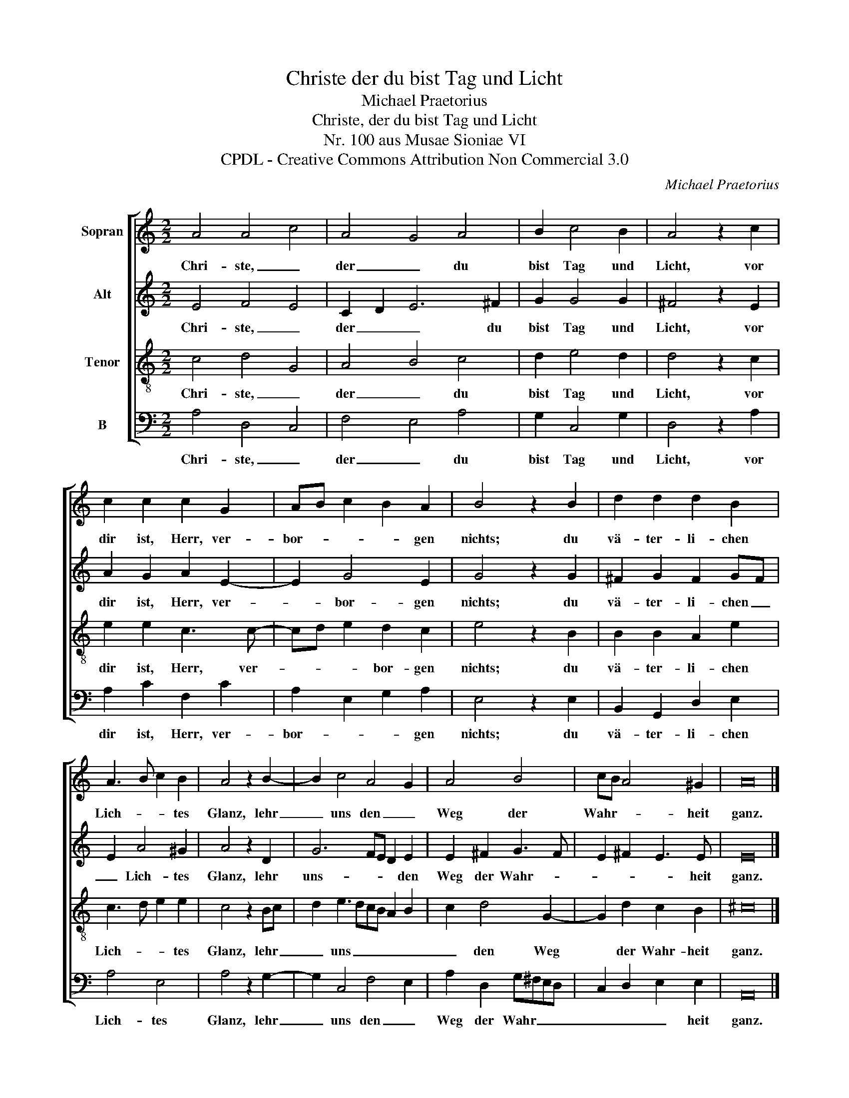 X:1
T:Christe der du bist Tag und Licht
T:Michael Praetorius
T:Christe, der du bist Tag und Licht
T:Nr. 100 aus Musae Sioniae VI
T:CPDL - Creative Commons Attribution Non Commercial 3.0
C:Michael Praetorius
Z:CPDL - Creative Commons Attribution Non Commercial 3.0
%%score [ 1 2 3 4 ]
L:1/8
M:2/2
K:C
V:1 treble nm="Sopran"
V:2 treble nm="Alt"
V:3 treble-8 nm="Tenor"
V:4 bass nm="B"
V:1
 A4 A4 c4 | A4 G4 A4 | B2 c4 B2 | A4 z2 c2 | c2 c2 c2 G2 | AB c2 B2 A2 | B4 z2 B2 | d2 d2 d2 B2 | %8
w: Chri- ste, _|der _ du|bist Tag und|Licht, vor|dir ist, Herr, ver-|bor- * * * gen|nichts; du|vä- ter- li- chen|
 A3 B c2 B2 | A4 z2 B2- | B2 c4 A4 G2 | A4 B4 | cB A4 ^G2 | A16 |] %14
w: Lich- * * tes|Glanz, lehr|_ uns den _|Weg der|Wahr- * * heit|ganz.|
V:2
 E4 F4 E4 | C2 D2 E6 ^F2 | G2 G4 G2 | ^F4 z2 E2 | A2 G2 A2 E2- | E2 G4 E2 | G4 z2 G2 | %7
w: Chri- ste, _|der _ _ du|bist Tag und|Licht, vor|dir ist, Herr, ver-|* bor- gen|nichts; du|
 ^F2 G2 F2 GF | E2 A4 ^G2 | A4 z2 D2 | G6 FE D2 E2 | E2 ^F2 G3 F | E2 ^F2 E3 E | E16 |] %14
w: vä- ter- li- chen _|_ Lich- tes|Glanz, lehr|uns- * * * den|Weg der Wahr- *|* * * heit|ganz.|
V:3
 c4 d4 G4 | A4 B4 c4 | d2 e4 d2 | d4 z2 c2 | e2 e2 c3 c- | cd e2 d2 c2 | e4 z2 B2 | B2 B2 A2 e2 | %8
w: Chri- ste, _|der _ du|bist Tag und|Licht, vor|dir ist, Herr, ver-|* * * bor- gen|nichts; du|vä- ter- li- chen|
 c3 d e2 e2 | c4 z2 Bc | d2 e3 dcB A2 B2 | c2 d4 G2- | G2 d2 c2 B2 | ^c16 |] %14
w: Lich- * * tes|Glanz, lehr _|_ uns _ _ _ _ _|_ den Weg|* der Wahr- heit|ganz.|
V:4
 A,4 D,4 C,4 | F,4 E,4 A,4 | G,2 C,4 G,2 | D,4 z2 A,2 | A,2 C2 F,2 C2 | A,2 E,2 G,2 A,2 | %6
w: Chri- ste, _|der _ du|bist Tag und|Licht, vor|dir ist, Herr, ver-|bor- * * gen|
 E,4 z2 E,2 | B,,2 G,,2 D,2 E,2 | A,4 E,4 | A,4 z2 G,2- | G,2 C,4 F,4 E,2 | A,2 D,2 G,^F,E,D, | %12
w: nichts; du|vä- ter- li- chen|Lich- tes|Glanz, lehr|_ uns den _|Weg der Wahr _ _ _|
 C,2 D,2 E,2 E,2 | A,,16 |] %14
w: _ _ _ heit|ganz.|

